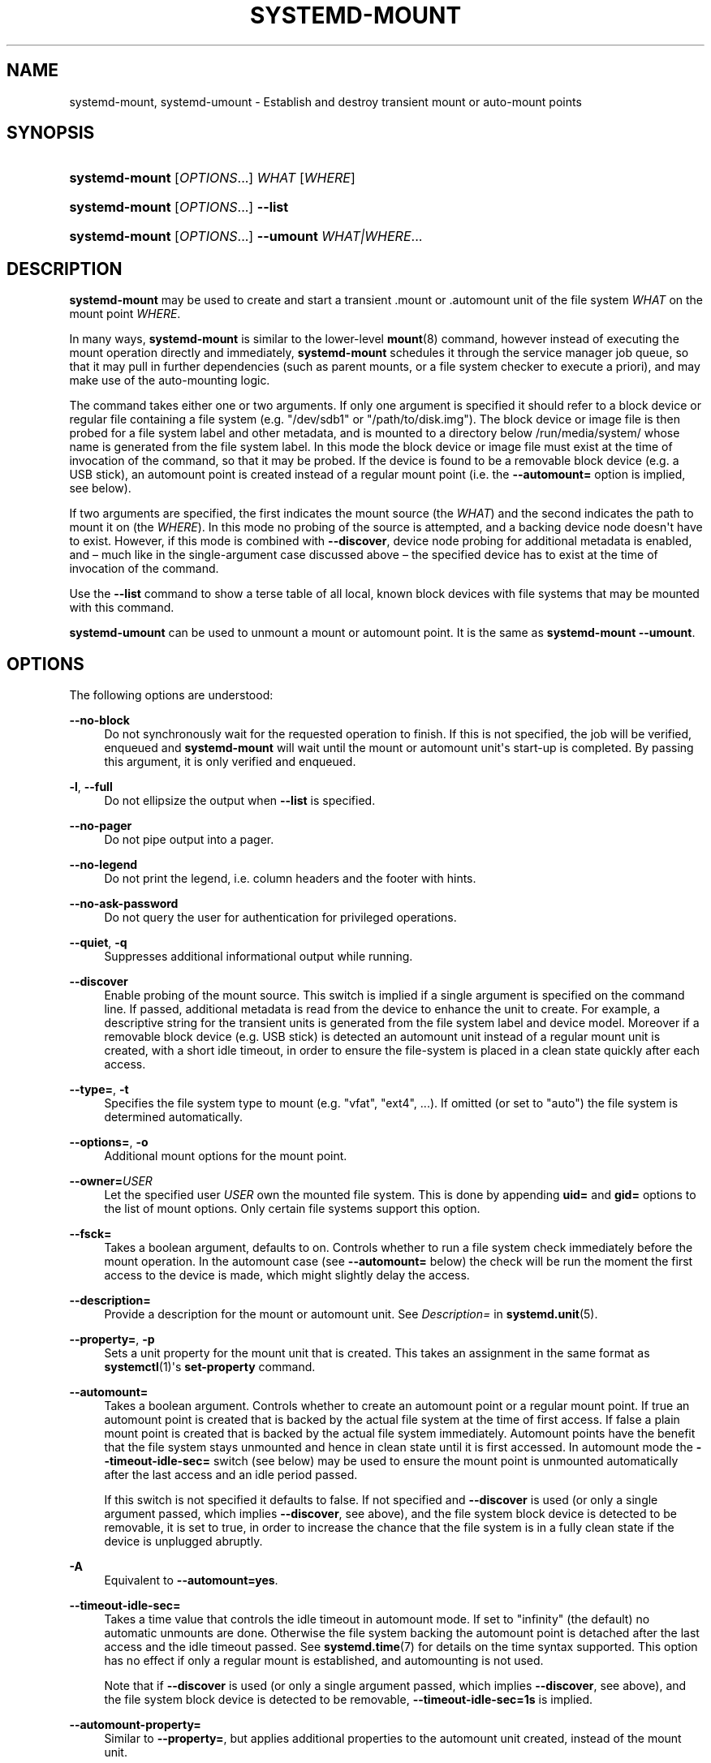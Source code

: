 '\" t
.TH "SYSTEMD\-MOUNT" "1" "" "systemd 246" "systemd-mount"
.\" -----------------------------------------------------------------
.\" * Define some portability stuff
.\" -----------------------------------------------------------------
.\" ~~~~~~~~~~~~~~~~~~~~~~~~~~~~~~~~~~~~~~~~~~~~~~~~~~~~~~~~~~~~~~~~~
.\" http://bugs.debian.org/507673
.\" http://lists.gnu.org/archive/html/groff/2009-02/msg00013.html
.\" ~~~~~~~~~~~~~~~~~~~~~~~~~~~~~~~~~~~~~~~~~~~~~~~~~~~~~~~~~~~~~~~~~
.ie \n(.g .ds Aq \(aq
.el       .ds Aq '
.\" -----------------------------------------------------------------
.\" * set default formatting
.\" -----------------------------------------------------------------
.\" disable hyphenation
.nh
.\" disable justification (adjust text to left margin only)
.ad l
.\" -----------------------------------------------------------------
.\" * MAIN CONTENT STARTS HERE *
.\" -----------------------------------------------------------------
.SH "NAME"
systemd-mount, systemd-umount \- Establish and destroy transient mount or auto\-mount points
.SH "SYNOPSIS"
.HP \w'\fBsystemd\-mount\fR\ 'u
\fBsystemd\-mount\fR [\fIOPTIONS\fR...] \fIWHAT\fR [\fIWHERE\fR]
.HP \w'\fBsystemd\-mount\fR\ 'u
\fBsystemd\-mount\fR [\fIOPTIONS\fR...] \fB\-\-list\fR
.HP \w'\fBsystemd\-mount\fR\ 'u
\fBsystemd\-mount\fR [\fIOPTIONS\fR...] \fB\-\-umount\fR \fIWHAT|WHERE\fR...
.SH "DESCRIPTION"
.PP
\fBsystemd\-mount\fR
may be used to create and start a transient
\&.mount
or
\&.automount
unit of the file system
\fIWHAT\fR
on the mount point
\fIWHERE\fR\&.
.PP
In many ways,
\fBsystemd\-mount\fR
is similar to the lower\-level
\fBmount\fR(8)
command, however instead of executing the mount operation directly and immediately,
\fBsystemd\-mount\fR
schedules it through the service manager job queue, so that it may pull in further dependencies (such as parent mounts, or a file system checker to execute a priori), and may make use of the auto\-mounting logic\&.
.PP
The command takes either one or two arguments\&. If only one argument is specified it should refer to a block device or regular file containing a file system (e\&.g\&.
"/dev/sdb1"
or
"/path/to/disk\&.img")\&. The block device or image file is then probed for a file system label and other metadata, and is mounted to a directory below
/run/media/system/
whose name is generated from the file system label\&. In this mode the block device or image file must exist at the time of invocation of the command, so that it may be probed\&. If the device is found to be a removable block device (e\&.g\&. a USB stick), an automount point is created instead of a regular mount point (i\&.e\&. the
\fB\-\-automount=\fR
option is implied, see below)\&.
.PP
If two arguments are specified, the first indicates the mount source (the
\fIWHAT\fR) and the second indicates the path to mount it on (the
\fIWHERE\fR)\&. In this mode no probing of the source is attempted, and a backing device node doesn\*(Aqt have to exist\&. However, if this mode is combined with
\fB\-\-discover\fR, device node probing for additional metadata is enabled, and \(en much like in the single\-argument case discussed above \(en the specified device has to exist at the time of invocation of the command\&.
.PP
Use the
\fB\-\-list\fR
command to show a terse table of all local, known block devices with file systems that may be mounted with this command\&.
.PP
\fBsystemd\-umount\fR
can be used to unmount a mount or automount point\&. It is the same as
\fBsystemd\-mount\fR
\fB\-\-umount\fR\&.
.SH "OPTIONS"
.PP
The following options are understood:
.PP
\fB\-\-no\-block\fR
.RS 4
Do not synchronously wait for the requested operation to finish\&. If this is not specified, the job will be verified, enqueued and
\fBsystemd\-mount\fR
will wait until the mount or automount unit\*(Aqs start\-up is completed\&. By passing this argument, it is only verified and enqueued\&.
.RE
.PP
\fB\-l\fR, \fB\-\-full\fR
.RS 4
Do not ellipsize the output when
\fB\-\-list\fR
is specified\&.
.RE
.PP
\fB\-\-no\-pager\fR
.RS 4
Do not pipe output into a pager\&.
.RE
.PP
\fB\-\-no\-legend\fR
.RS 4
Do not print the legend, i\&.e\&. column headers and the footer with hints\&.
.RE
.PP
\fB\-\-no\-ask\-password\fR
.RS 4
Do not query the user for authentication for privileged operations\&.
.RE
.PP
\fB\-\-quiet\fR, \fB\-q\fR
.RS 4
Suppresses additional informational output while running\&.
.RE
.PP
\fB\-\-discover\fR
.RS 4
Enable probing of the mount source\&. This switch is implied if a single argument is specified on the command line\&. If passed, additional metadata is read from the device to enhance the unit to create\&. For example, a descriptive string for the transient units is generated from the file system label and device model\&. Moreover if a removable block device (e\&.g\&. USB stick) is detected an automount unit instead of a regular mount unit is created, with a short idle timeout, in order to ensure the file\-system is placed in a clean state quickly after each access\&.
.RE
.PP
\fB\-\-type=\fR, \fB\-t\fR
.RS 4
Specifies the file system type to mount (e\&.g\&.
"vfat",
"ext4", \&...)\&. If omitted (or set to
"auto") the file system is determined automatically\&.
.RE
.PP
\fB\-\-options=\fR, \fB\-o\fR
.RS 4
Additional mount options for the mount point\&.
.RE
.PP
\fB\-\-owner=\fR\fB\fIUSER\fR\fR
.RS 4
Let the specified user
\fIUSER\fR
own the mounted file system\&. This is done by appending
\fBuid=\fR
and
\fBgid=\fR
options to the list of mount options\&. Only certain file systems support this option\&.
.RE
.PP
\fB\-\-fsck=\fR
.RS 4
Takes a boolean argument, defaults to on\&. Controls whether to run a file system check immediately before the mount operation\&. In the automount case (see
\fB\-\-automount=\fR
below) the check will be run the moment the first access to the device is made, which might slightly delay the access\&.
.RE
.PP
\fB\-\-description=\fR
.RS 4
Provide a description for the mount or automount unit\&. See
\fIDescription=\fR
in
\fBsystemd.unit\fR(5)\&.
.RE
.PP
\fB\-\-property=\fR, \fB\-p\fR
.RS 4
Sets a unit property for the mount unit that is created\&. This takes an assignment in the same format as
\fBsystemctl\fR(1)\*(Aqs
\fBset\-property\fR
command\&.
.RE
.PP
\fB\-\-automount=\fR
.RS 4
Takes a boolean argument\&. Controls whether to create an automount point or a regular mount point\&. If true an automount point is created that is backed by the actual file system at the time of first access\&. If false a plain mount point is created that is backed by the actual file system immediately\&. Automount points have the benefit that the file system stays unmounted and hence in clean state until it is first accessed\&. In automount mode the
\fB\-\-timeout\-idle\-sec=\fR
switch (see below) may be used to ensure the mount point is unmounted automatically after the last access and an idle period passed\&.
.sp
If this switch is not specified it defaults to false\&. If not specified and
\fB\-\-discover\fR
is used (or only a single argument passed, which implies
\fB\-\-discover\fR, see above), and the file system block device is detected to be removable, it is set to true, in order to increase the chance that the file system is in a fully clean state if the device is unplugged abruptly\&.
.RE
.PP
\fB\-A\fR
.RS 4
Equivalent to
\fB\-\-automount=yes\fR\&.
.RE
.PP
\fB\-\-timeout\-idle\-sec=\fR
.RS 4
Takes a time value that controls the idle timeout in automount mode\&. If set to
"infinity"
(the default) no automatic unmounts are done\&. Otherwise the file system backing the automount point is detached after the last access and the idle timeout passed\&. See
\fBsystemd.time\fR(7)
for details on the time syntax supported\&. This option has no effect if only a regular mount is established, and automounting is not used\&.
.sp
Note that if
\fB\-\-discover\fR
is used (or only a single argument passed, which implies
\fB\-\-discover\fR, see above), and the file system block device is detected to be removable,
\fB\-\-timeout\-idle\-sec=1s\fR
is implied\&.
.RE
.PP
\fB\-\-automount\-property=\fR
.RS 4
Similar to
\fB\-\-property=\fR, but applies additional properties to the automount unit created, instead of the mount unit\&.
.RE
.PP
\fB\-\-bind\-device\fR
.RS 4
This option only has an effect in automount mode, and controls whether the automount unit shall be bound to the backing device\*(Aqs lifetime\&. If set, the automount point will be removed automatically when the backing device vanishes\&. By default the automount point stays around, and subsequent accesses will block until backing device is replugged\&. This option has no effect in case of non\-device mounts, such as network or virtual file system mounts\&.
.sp
Note that if
\fB\-\-discover\fR
is used (or only a single argument passed, which implies
\fB\-\-discover\fR, see above), and the file system block device is detected to be removable, this option is implied\&.
.RE
.PP
\fB\-\-list\fR
.RS 4
Instead of establishing a mount or automount point, print a terse list of block devices containing file systems that may be mounted with
"systemd\-mount", along with useful metadata such as labels, etc\&.
.RE
.PP
\fB\-u\fR, \fB\-\-umount\fR
.RS 4
Stop the mount and automount units corresponding to the specified mount points
\fIWHERE\fR
or the devices
\fIWHAT\fR\&.
\fBsystemd\-mount\fR
with this option or
\fBsystemd\-umount\fR
can take multiple arguments which can be mount points, devices,
/etc/fstab
style node names, or backing files corresponding to loop devices, like
\fBsystemd\-mount \-\-umount /path/to/umount /dev/sda1 UUID=xxxxxx\-xxxx LABEL=xxxxx /path/to/disk\&.img\fR\&. Note that when
\fB\-H\fR
or
\fB\-M\fR
is specified, only absolute paths to mount points are supported\&.
.RE
.PP
\fB\-G\fR, \fB\-\-collect\fR
.RS 4
Unload the transient unit after it completed, even if it failed\&. Normally, without this option, all mount units that mount and failed are kept in memory until the user explicitly resets their failure state with
\fBsystemctl reset\-failed\fR
or an equivalent command\&. On the other hand, units that stopped successfully are unloaded immediately\&. If this option is turned on the "garbage collection" of units is more aggressive, and unloads units regardless if they exited successfully or failed\&. This option is a shortcut for
\fB\-\-property=CollectMode=inactive\-or\-failed\fR, see the explanation for
\fICollectMode=\fR
in
\fBsystemd.unit\fR(5)
for further information\&.
.RE
.PP
\fB\-\-user\fR
.RS 4
Talk to the service manager of the calling user, rather than the service manager of the system\&.
.RE
.PP
\fB\-\-system\fR
.RS 4
Talk to the service manager of the system\&. This is the implied default\&.
.RE
.PP
\fB\-H\fR, \fB\-\-host=\fR
.RS 4
Execute the operation remotely\&. Specify a hostname, or a username and hostname separated by
"@", to connect to\&. The hostname may optionally be suffixed by a port ssh is listening on, separated by
":", and then a container name, separated by
"/", which connects directly to a specific container on the specified host\&. This will use SSH to talk to the remote machine manager instance\&. Container names may be enumerated with
\fBmachinectl \-H \fR\fB\fIHOST\fR\fR\&. Put IPv6 addresses in brackets\&.
.RE
.PP
\fB\-M\fR, \fB\-\-machine=\fR
.RS 4
Execute operation on a local container\&. Specify a container name to connect to\&.
.RE
.PP
\fB\-h\fR, \fB\-\-help\fR
.RS 4
Print a short help text and exit\&.
.RE
.PP
\fB\-\-version\fR
.RS 4
Print a short version string and exit\&.
.RE
.SH "EXIT STATUS"
.PP
On success, 0 is returned, a non\-zero failure code otherwise\&.
.SH "THE UDEV DATABASE"
.PP
If
\fB\-\-discover\fR
is used,
\fBsystemd\-mount\fR
honors a couple of additional udev properties of block devices:
.PP
\fISYSTEMD_MOUNT_OPTIONS=\fR
.RS 4
The mount options to use, if
\fB\-\-options=\fR
is not used\&.
.RE
.PP
\fISYSTEMD_MOUNT_WHERE=\fR
.RS 4
The file system path to place the mount point at, instead of the automatically generated one\&.
.RE
.SH "EXAMPLE"
.PP
Use a udev rule like the following to automatically mount all USB storage plugged in:
.sp
.if n \{\
.RS 4
.\}
.nf
ACTION=="add", SUBSYSTEMS=="usb", SUBSYSTEM=="block", ENV{ID_FS_USAGE}=="filesystem", \e
        RUN{program}+="/usr/bin/systemd\-mount \-\-no\-block \-\-automount=yes \-\-collect $devnode"
.fi
.if n \{\
.RE
.\}
.SH "SEE ALSO"
.PP
\fBsystemd\fR(1),
\fBmount\fR(8),
\fBsystemctl\fR(1),
\fBsystemd.unit\fR(5),
\fBsystemd.mount\fR(5),
\fBsystemd.automount\fR(5),
\fBsystemd-run\fR(1)
